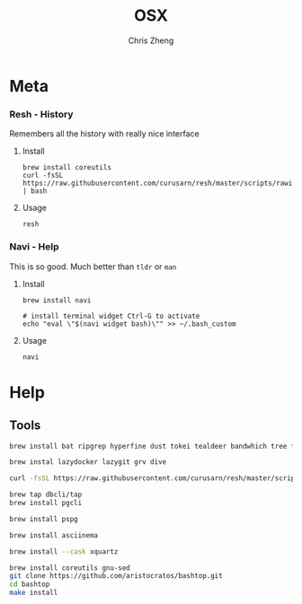 #+TITLE:   OSX
#+AUTHOR:  Chris Zheng
#+EMAIL:   z@caudate.me
#+OPTIONS: toc:nil
#+STARTUP: showall


* Meta

*** Resh - History

Remembers all the history with really nice interface

**** Install

#+BEGIN_SRC shell :results output silent :cache no :eval no
brew install coreutils
curl -fsSL https://raw.githubusercontent.com/curusarn/resh/master/scripts/rawinstall.sh | bash
#+END_SRC

**** Usage

#+BEGIN_SRC shell :results output silent :cache no :eval no
resh
#+END_SRC

*** Navi - Help

This is so good. Much better than ~tldr~ or ~man~

**** Install

#+BEGIN_SRC shell :results output silent :cache no :eval no
brew install navi

# install terminal widget Ctrl-G to activate
echo "eval \"$(navi widget bash)\"" >> ~/.bash_custom
#+END_SRC

**** Usage

#+BEGIN_SRC shell :results output silent :cache no :eval no
navi
#+END_SRC


* Help

*** 


** Tools

#+BEGIN_SRC bash :results output silent :cache no :eval yes
brew install bat ripgrep hyperfine dust tokei tealdeer bandwhich tree fzf up
#+END_SRC

#+BEGIN_SRC bash :results output silent :cache no :eval yes
brew instal lazydocker lazygit grv dive
#+END_SRC

#+BEGIN_SRC bash :results output silent :cache no :eval yes
curl -fsSL https://raw.githubusercontent.com/curusarn/resh/master/scripts/rawinstall.sh | bash
#+END_SRC

#+BEGIN_SRC bash :results output silent :cache no :eval yes
brew tap dbcli/tap
brew install pgcli
#+END_SRC

#+BEGIN_SRC bash :results output silent :cache no :eval yes
brew install pspg
#+END_SRC

#+BEGIN_SRC bash :results output silent :cache no :eval yes
brew install asciinema
#+END_SRC

#+BEGIN_SRC bash :results output silent :cache no :eval yes
brew install --cask xquartz
#+END_SRC

#+BEGIN_SRC bash :results output silent :cache no :eval yes
brew install coreutils gnu-sed
git clone https://github.com/aristocratos/bashtop.git
cd bashtop
make install
#+END_SRC
